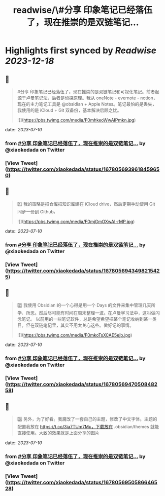 :PROPERTIES:
:title: readwise/\#分享 印象笔记已经落伍了，现在推崇的是双链笔记...
:END:

:PROPERTIES:
:author: [[xiaokedada on Twitter]]
:full-title: "\#分享 印象笔记已经落伍了，现在推崇的是双链笔记..."
:category: [[tweets]]
:url: https://twitter.com/xiaokedada/status/1678056939618459650
:image-url: https://pbs.twimg.com/profile_images/1121747073198641153/EgGLRJCi.jpg
:END:

* Highlights first synced by [[Readwise]] [[2023-12-18]]
** 📌
#+BEGIN_QUOTE
#分享 印象笔记已经落伍了，现在推崇的是双链笔记和可视化笔记。前者起源于卢曼笔记法，后者是侦探原理。我从 oneNote - evernote - notion，现在的主力笔记工具是 @obsidian + Apple Notes。笔记最怕的是丢失，我使用的是 iCloud + Git 双备份，基本解决后顾之忧。 

![](https://pbs.twimg.com/media/F0mhkeoWwAIPmkn.jpg) 
#+END_QUOTE
    date:: [[2023-07-10]]
*** from _#分享 印象笔记已经落伍了，现在推崇的是双链笔记..._ by @xiaokedada on Twitter
*** [View Tweet](https://twitter.com/xiaokedada/status/1678056939618459650)
** 📌
#+BEGIN_QUOTE
1️⃣ 我的策略是把仓库把知识库建在 iCloud drive，然后定期手动使用 Git 同步一份到 Github。 

![](https://pbs.twimg.com/media/F0mjGmOXwAI-rMP.jpg) 
#+END_QUOTE
    date:: [[2023-07-10]]
*** from _#分享 印象笔记已经落伍了，现在推崇的是双链笔记..._ by @xiaokedada on Twitter
*** [View Tweet](https://twitter.com/xiaokedada/status/1678056943498215425)
** 📌
#+BEGIN_QUOTE
2️⃣ 我使用 Obsidian 的一个心得是用一个 Days 的文件来集中管理几天所学、所思。然后尽可能有时间在周末整理一波。在卢曼学习法中，这叫做闪念笔记。
以前用的一些笔记软件，总是希望希望把某个笔记收纳到某一类目，但在双链笔记里，其实不用太关心这些。做好记的事情。 

![](https://pbs.twimg.com/media/F0mkoTsX0AE5ejb.jpg) 
#+END_QUOTE
    date:: [[2023-07-10]]
*** from _#分享 印象笔记已经落伍了，现在推崇的是双链笔记..._ by @xiaokedada on Twitter
*** [View Tweet](https://twitter.com/xiaokedada/status/1678056947050848258)
** 📌
#+BEGIN_QUOTE
3️⃣ 另外，为了好看。我魔改了一套自己的主题，修改了中文字体。主题的配置我放在 https://t.co/3ia7TUm7Mu，下载放在 .obsidian/themes 就能直接使用。大致的效果就是上面分享的图片 
#+END_QUOTE
    date:: [[2023-07-10]]
*** from _#分享 印象笔记已经落伍了，现在推崇的是双链笔记..._ by @xiaokedada on Twitter
*** [View Tweet](https://twitter.com/xiaokedada/status/1678056950586646528)